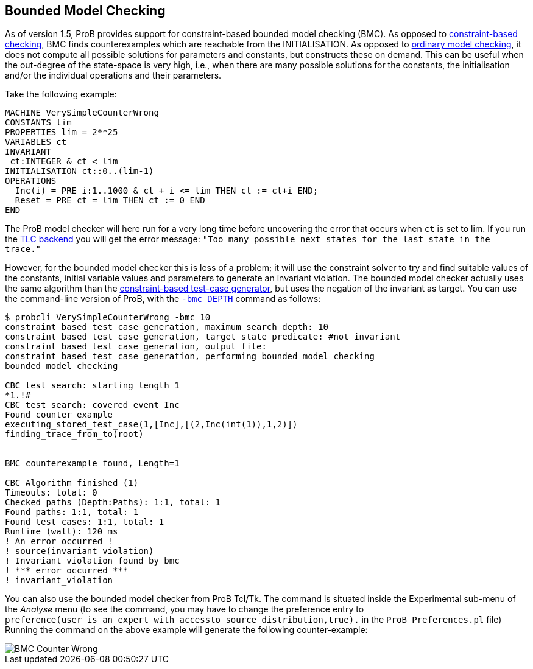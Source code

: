 [[bounded-model-checking]]
== Bounded Model Checking

As of version 1.5, ProB provides support for constraint-based bounded
model checking (BMC). As opposed to
<<constraint-based-checking,constraint-based checking>>, BMC finds
counterexamples which are reachable from the INITIALISATION. As opposed
to <<consistency-checking,ordinary model checking>>, it does not
compute all possible solutions for parameters and constants, but
constructs these on demand. This can be useful when the out-degree of
the state-space is very high, i.e., when there are many possible
solutions for the constants, the initialisation and/or the individual
operations and their parameters.

Take the following example:

....
MACHINE VerySimpleCounterWrong
CONSTANTS lim
PROPERTIES lim = 2**25
VARIABLES ct
INVARIANT
 ct:INTEGER & ct < lim
INITIALISATION ct::0..(lim-1)
OPERATIONS
  Inc(i) = PRE i:1..1000 & ct + i <= lim THEN ct := ct+i END;
  Reset = PRE ct = lim THEN ct := 0 END
END
....

The ProB model checker will here run for a very long time before
uncovering the error that occurs when `ct` is set to lim. If you run the
<<tlc,TLC backend>> you will get the error message:
`"Too many possible next states for the last state in the trace."`

However, for the bounded model checker this is less of a problem; it
will use the constraint solver to try and find suitable values of the
constants, initial variable values and parameters to generate an
invariant violation. The bounded model checker actually uses the same
algorithm than the <<test-case-generation,constraint-based test-case
generator>>, but uses the negation of the invariant as target. You can
use the command-line version of ProB, with the
<<using-the-command-line-version-of-prob,`-bmc DEPTH`>>
command as follows:

....
$ probcli VerySimpleCounterWrong -bmc 10
constraint based test case generation, maximum search depth: 10
constraint based test case generation, target state predicate: #not_invariant
constraint based test case generation, output file:
constraint based test case generation, performing bounded model checking
bounded_model_checking

CBC test search: starting length 1
*1.!#
CBC test search: covered event Inc
Found counter example
executing_stored_test_case(1,[Inc],[(2,Inc(int(1)),1,2)])
finding_trace_from_to(root)


BMC counterexample found, Length=1

CBC Algorithm finished (1)
Timeouts: total: 0
Checked paths (Depth:Paths): 1:1, total: 1
Found paths: 1:1, total: 1
Found test cases: 1:1, total: 1
Runtime (wall): 120 ms
! An error occurred !
! source(invariant_violation)
! Invariant violation found by bmc
! *** error occurred ***
! invariant_violation
....

You can also use the bounded model checker from ProB Tcl/Tk. The command
is situated inside the Experimental sub-menu of the _Analyse_ menu (to see
the command, you may have to change the preference entry to
`preference(user_is_an_expert_with_accessto_source_distribution,true).`
in the `ProB_Preferences.pl` file) Running the command on the above
example will generate the following counter-example:

image::BMC_Counter_Wrong.png[]

